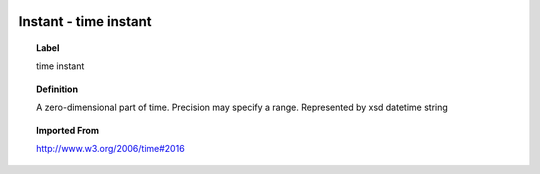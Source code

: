 
  .. index:: 
     single: Instant; time instant
     single: time instant; Instant

Instant - time instant
====================================================================================

.. topic:: Label

    time instant

.. topic:: Definition

    A zero-dimensional part of time.  Precision may specify a range.  Represented by xsd datetime string

.. topic:: Imported From

    http://www.w3.org/2006/time#2016

